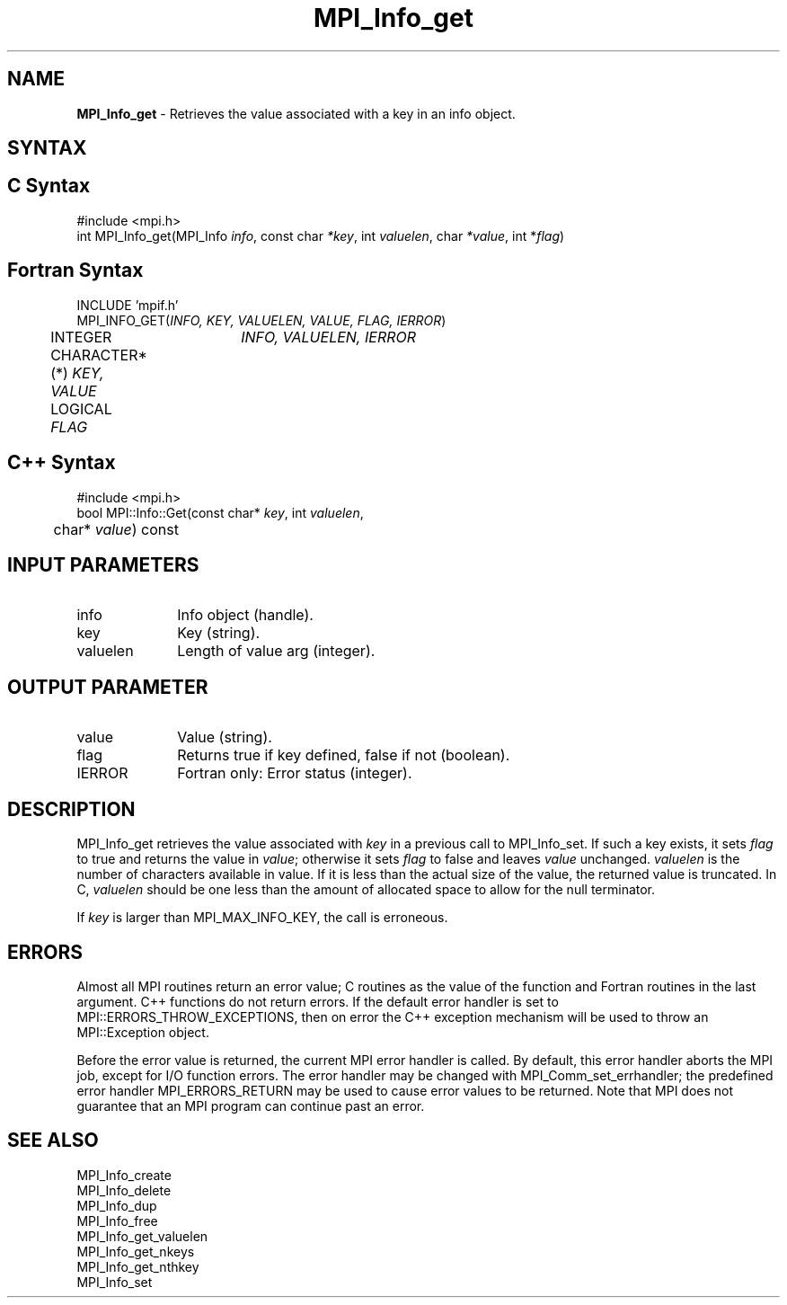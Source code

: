 .\" -*- nroff -*-
.\" Copyright 2013 Los Alamos National Security, LLC. All rights reserved.
.\" Copyright 2010 Cisco Systems, Inc.  All rights reserved.
.\" Copyright 2006-2008 Sun Microsystems, Inc.
.\" Copyright (c) 1996 Thinking Machines Corporation
.\" $COPYRIGHT$
.TH MPI_Info_get 3 "Jan 21, 2016" "1.10.2" "Open MPI"
.SH NAME
\fBMPI_Info_get\fP \- Retrieves the value associated with a key in an info object. 

.SH SYNTAX
.ft R
.SH C Syntax
.nf
#include <mpi.h>
int MPI_Info_get(MPI_Info \fIinfo\fP, const char \fI*key\fP, int \fIvaluelen\fP, char \fI*value\fP, int *\fIflag\fP)

.fi
.SH Fortran Syntax
.nf
INCLUDE 'mpif.h'
MPI_INFO_GET(\fIINFO, KEY, VALUELEN, VALUE, FLAG, IERROR\fP)
	INTEGER	\fIINFO, VALUELEN, IERROR\fP 
	CHARACTER*(*) \fIKEY, VALUE\fP
	LOGICAL \fIFLAG\fP

.fi
.SH C++ Syntax
.nf
#include <mpi.h>
bool MPI::Info::Get(const char* \fIkey\fP, int \fIvaluelen\fP, 
	char* \fIvalue\fP) const

.fi
.SH INPUT PARAMETERS
.ft R
.TP 1i
info
Info object (handle).
.ft R
.TP 1i
key
Key (string).
.ft R
.TP 1i
valuelen
Length of value arg (integer).

.SH OUTPUT PARAMETER
.ft R
.TP 1i
value
Value (string).
.ft R
.TP 1i
flag
Returns true if key defined, false if not (boolean). 
.ft R
.TP 1i
IERROR
Fortran only: Error status (integer). 

.SH DESCRIPTION
.ft R
MPI_Info_get retrieves the value associated with \fIkey\fP in a previous call to MPI_Info_set. If such a key exists, it sets \fIflag\fP to true and returns the value in \fIvalue\fP; otherwise it sets \fIflag\fP to false and leaves \fIvalue\fP unchanged. \fIvaluelen\fP is the number of characters available in value. If it is less than the actual size of the value, the returned value is truncated. In C, \fIvaluelen\fP should be one less than the amount of allocated space to allow for the null terminator. 
.sp
If \fIkey\fP is larger than MPI_MAX_INFO_KEY, the call is erroneous. 

.SH ERRORS
Almost all MPI routines return an error value; C routines as the value of the function and Fortran routines in the last argument. C++ functions do not return errors. If the default error handler is set to MPI::ERRORS_THROW_EXCEPTIONS, then on error the C++ exception mechanism will be used to throw an MPI::Exception object.
.sp
Before the error value is returned, the current MPI error handler is
called. By default, this error handler aborts the MPI job, except for I/O function errors. The error handler may be changed with MPI_Comm_set_errhandler; the predefined error handler MPI_ERRORS_RETURN may be used to cause error values to be returned. Note that MPI does not guarantee that an MPI program can continue past an error.  

.SH SEE ALSO
.ft r
MPI_Info_create
.br
MPI_Info_delete
.br
MPI_Info_dup
.br
MPI_Info_free
.br
MPI_Info_get_valuelen
.br
MPI_Info_get_nkeys
.br
MPI_Info_get_nthkey
.br
MPI_Info_set
.br

